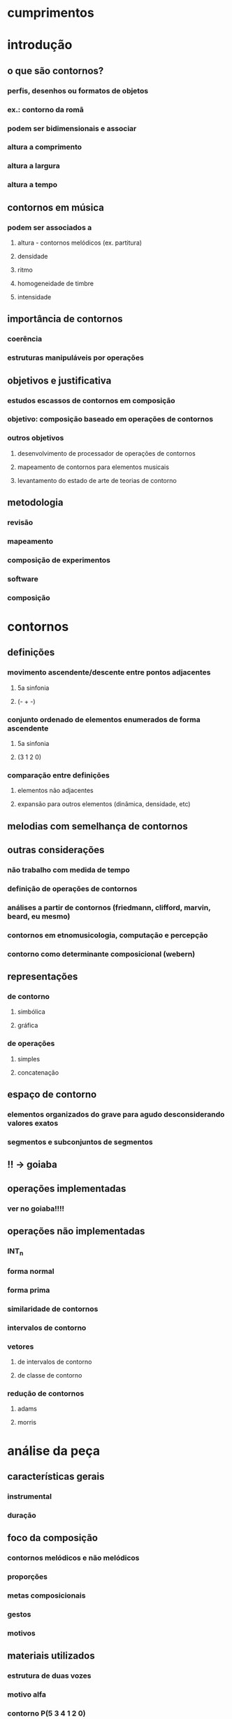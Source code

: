 * cumprimentos
* introdução
** o que são contornos?
*** perfis, desenhos ou formatos de objetos
*** ex.: contorno da romã
*** podem ser bidimensionais e associar
*** altura a comprimento
*** altura a largura
*** altura a tempo
** contornos em música
*** podem ser associados a
**** altura - contornos melódicos (ex. partitura)
**** densidade
**** ritmo
**** homogeneidade de timbre
**** intensidade
** importância de contornos
*** coerência
*** estruturas manipuláveis por operações
** objetivos e justificativa
*** estudos escassos de contornos em composição
*** objetivo: composição baseado em operações de contornos
*** outros objetivos
**** desenvolvimento de processador de operações de contornos
**** mapeamento de contornos para elementos musicais
**** levantamento do estado de arte de teorias de contorno
** metodologia
*** revisão
*** mapeamento
*** composição de experimentos
*** software
*** composição
* contornos
** definições
*** movimento ascendente/descente entre pontos adjacentes
**** 5a sinfonia
**** (- + -)
*** conjunto ordenado de elementos enumerados de forma ascendente
**** 5a sinfonia
**** (3 1 2 0)
*** comparação entre definições
**** elementos não adjacentes
**** expansão para outros elementos (dinâmica, densidade, etc)
** melodias com semelhança de contornos
** outras considerações
*** não trabalho com medida de tempo
*** definição de operações de contornos
*** análises a partir de contornos (friedmann, clifford, marvin, beard, eu mesmo)
*** contornos em etnomusicologia, computação e percepção
*** contorno como determinante composicional (webern)
** representações
*** de contorno
**** simbólica
**** gráfica
*** de operações
**** simples
**** concatenação
** espaço de contorno
*** elementos organizados do grave para agudo desconsiderando valores exatos
*** segmentos e subconjuntos de segmentos
** !!  -> goiaba
** operações implementadas
*** ver no goiaba!!!!
** operações não implementadas
*** INT_n
*** forma normal
*** forma prima
*** similaridade de contornos
*** intervalos de contorno
*** vetores
**** de intervalos de contorno
**** de classe de contorno
*** redução de contornos
**** adams
**** morris
* análise da peça
** características gerais
*** instrumental
*** duração
** foco da composição
*** contornos melódicos e não melódicos
*** proporções
*** metas composicionais
*** gestos
*** motivos
** materiais utilizados
*** estrutura de duas vozes
*** motivo alfa
*** contorno P(5 3 4 1 2 0)
** aspectos formais
*** sete seções
*** proporção áurea aproximada
** planejamento da composição
*** mostrar tabela
*** partes, seções e subseções
*** duração/proporção
*** metas composicionais
*** andamentos
*** texturas
*** respirações entre as seções
*** resultado diferente do planejamento
** descrição dos gestos das seções
*** descrever seções
** aspectos verticais
*** escala octatônica
*** acorde motivo
*** estrutura de duas vozes
** uso de motivos
** uso de contornos
*** contorno simétrico P(5 3 4 1 2 0)
*** combinações de operações utilizadas
**** subconjunto com expansão e transposição (melodia inicial)
**** interpolação com expansão
**** rotação com expansão (sujeito e cs e seção 6)
**** concatenação de contornos resultando em novo material
**** rotação com retrogradação (solo oboé seção 5)
* conclusões
